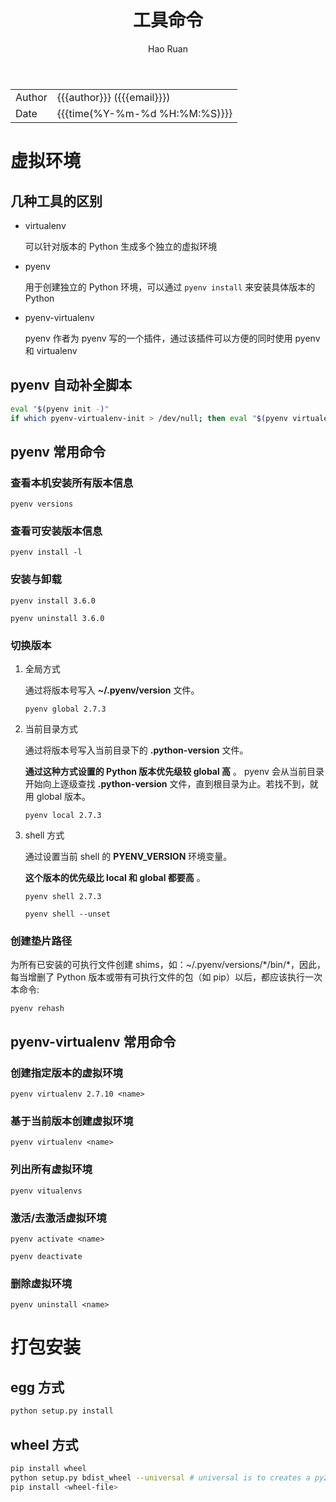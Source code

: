 #+TITLE:     工具命令
#+AUTHOR:    Hao Ruan
#+EMAIL:     haoru@cisco.com
#+LANGUAGE:  en
#+LINK_HOME: http://www.github.com/ruanhao
#+OPTIONS:   h:6 html-postamble:nil html-preamble:t tex:t f:t ^:nil
#+STARTUP:   showall
#+TOC:       headlines 3
#+HTML_DOCTYPE: <!DOCTYPE html>
#+HTML_HEAD: <link href="http://fonts.googleapis.com/css?family=Roboto+Slab:400,700|Inconsolata:400,700" rel="stylesheet" type="text/css" />
#+HTML_HEAD: <link href="../org-html-themes/solarized/style.css" rel="stylesheet" type="text/css" />
#+HTML: <div class="outline-2" id="meta">
| Author   | {{{author}}} ({{{email}}})    |
| Date     | {{{time(%Y-%m-%d %H:%M:%S)}}} |
#+HTML: </div>


* 虚拟环境

** 几种工具的区别

- virtualenv

  可以针对版本的 Python 生成多个独立的虚拟环境

- pyenv

  用于创建独立的 Python 环境，可以通过 =pyenv install= 来安装具体版本的 Python

- pyenv-virtualenv

  pyenv 作者为 pyenv 写的一个插件，通过该插件可以方便的同时使用 pyenv 和 virtualenv


** pyenv 自动补全脚本

#+BEGIN_SRC sh
  eval "$(pyenv init -)"
  if which pyenv-virtualenv-init > /dev/null; then eval "$(pyenv virtualenv-init -)"; fi
#+END_SRC


** pyenv 常用命令

*** 查看本机安装所有版本信息

=pyenv versions=


*** 查看可安装版本信息

=pyenv install -l=

*** 安装与卸载

=pyenv install 3.6.0=

=pyenv uninstall 3.6.0=

*** 切换版本

**** 全局方式

通过将版本号写入 *~/.pyenv/version* 文件。

=pyenv global 2.7.3=

**** 当前目录方式

通过将版本号写入当前目录下的 *.python-version* 文件。

*通过这种方式设置的 Python 版本优先级较 global 高* 。
pyenv 会从当前目录开始向上逐级查找 *.python-version* 文件，直到根目录为止。若找不到，就用 global 版本。

=pyenv local 2.7.3=

**** shell 方式

通过设置当前 shell 的 *PYENV_VERSION* 环境变量。

*这个版本的优先级比 local 和 global 都要高* 。

=pyenv shell 2.7.3=

=pyenv shell --unset=

*** 创建垫片路径

为所有已安装的可执行文件创建 shims，如：~/.pyenv/versions/*/bin/*，因此，
每当增删了 Python 版本或带有可执行文件的包（如 pip）以后，都应该执行一次本命令:

=pyenv rehash=


** pyenv-virtualenv 常用命令

*** 创建指定版本的虚拟环境

=pyenv virtualenv 2.7.10 <name>=

*** 基于当前版本创建虚拟环境

=pyenv virtualenv <name>=

*** 列出所有虚拟环境

=pyenv vitualenvs=

*** 激活/去激活虚拟环境

=pyenv activate <name>=

=pyenv deactivate=

*** 删除虚拟环境

=pyenv uninstall <name>=


* 打包安装

** egg 方式

#+BEGIN_SRC sh
  python setup.py install
#+END_SRC


** wheel 方式

#+BEGIN_SRC sh
  pip install wheel
  python setup.py bdist_wheel --universal # universal is to creates a py2.py3 wheel
  pip install <wheel-file>
#+END_SRC

